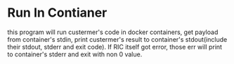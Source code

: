 * Run In Contianer
  
  this program will run custermer's code in docker containers, get
  payload from container's stdin, print custermer's result to
  container's stdout(include their stdout, stderr and exit code). If
  RIC itself got error, those err will print to container's stderr and
  exit with non 0 value.
